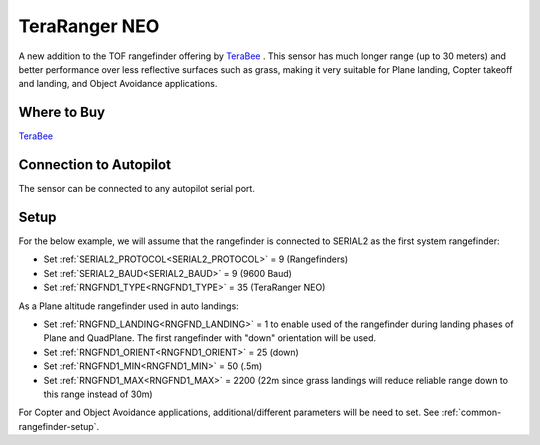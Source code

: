 .. _common-teraranger-neo:

==============
TeraRanger NEO
==============

.. image:: ../../../images/terabee-neo.jpg

A new addition to the TOF rangefinder offering by `TeraBee <https://www.terabee.com/>`__ . This sensor has much longer range (up to 30 meters) and better performance over less reflective surfaces such as grass, making it very suitable for Plane landing, Copter takeoff and landing, and Object Avoidance applications.

Where to Buy
============

`TeraBee <https://www.terabee.com/shop/lidar-tof-range-finders/teraranger-neo/>`__


Connection to Autopilot
=======================

The sensor can be connected to any autopilot serial port.

.. image:: ../../../images/terabee-neo-wiring.jpg


Setup
=====

For the below example, we will assume that the rangefinder is connected to SERIAL2 as the first system rangefinder:

- Set :ref:`SERIAL2_PROTOCOL<SERIAL2_PROTOCOL>` =  9 (Rangefinders)
- Set :ref:`SERIAL2_BAUD<SERIAL2_BAUD>` = 9 (9600 Baud)
- Set :ref:`RNGFND1_TYPE<RNGFND1_TYPE>` = 35 (TeraRanger NEO)


As a Plane altitude rangefinder used in auto landings:

- Set :ref:`RNGFND_LANDING<RNGFND_LANDING>` = 1 to enable used of the rangefinder during landing phases of Plane and QuadPlane. The first rangefinder with "down" orientation will be used.

- Set :ref:`RNGFND1_ORIENT<RNGFND1_ORIENT>` = 25 (down)
- Set :ref:`RNGFND1_MIN<RNGFND1_MIN>` = 50 (.5m)
- Set :ref:`RNGFND1_MAX<RNGFND1_MAX>` = 2200 (22m since grass landings will reduce reliable range down to this range instead of 30m)

.. image:: ../../../images/terabee-neo-landing.png
    :target: ../_images/terabee-neo-landing.png


For Copter and Object Avoidance applications, additional/different parameters will be need to set. See :ref:`common-rangefinder-setup`.


